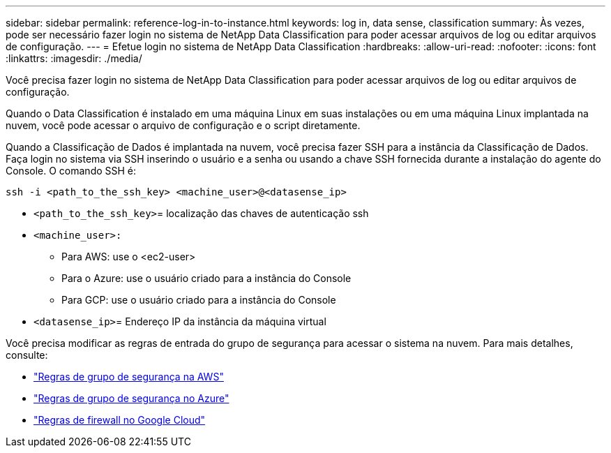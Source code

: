 ---
sidebar: sidebar 
permalink: reference-log-in-to-instance.html 
keywords: log in, data sense, classification 
summary: Às vezes, pode ser necessário fazer login no sistema de NetApp Data Classification para poder acessar arquivos de log ou editar arquivos de configuração. 
---
= Efetue login no sistema de NetApp Data Classification
:hardbreaks:
:allow-uri-read: 
:nofooter: 
:icons: font
:linkattrs: 
:imagesdir: ./media/


[role="lead"]
Você precisa fazer login no sistema de NetApp Data Classification para poder acessar arquivos de log ou editar arquivos de configuração.

Quando o Data Classification é instalado em uma máquina Linux em suas instalações ou em uma máquina Linux implantada na nuvem, você pode acessar o arquivo de configuração e o script diretamente.

Quando a Classificação de Dados é implantada na nuvem, você precisa fazer SSH para a instância da Classificação de Dados.  Faça login no sistema via SSH inserindo o usuário e a senha ou usando a chave SSH fornecida durante a instalação do agente do Console.  O comando SSH é:

`ssh -i <path_to_the_ssh_key> <machine_user>@<datasense_ip>`

* `<path_to_the_ssh_key>`= localização das chaves de autenticação ssh
* `<machine_user>:`
+
** Para AWS: use o <ec2-user>
** Para o Azure: use o usuário criado para a instância do Console
** Para GCP: use o usuário criado para a instância do Console


* `<datasense_ip>`= Endereço IP da instância da máquina virtual


Você precisa modificar as regras de entrada do grupo de segurança para acessar o sistema na nuvem.  Para mais detalhes, consulte:

* https://docs.netapp.com/us-en/console-setup-admin/reference-ports-aws.html["Regras de grupo de segurança na AWS"^]
* https://docs.netapp.com/us-en/console-setup-admin/reference-ports-azure.html["Regras de grupo de segurança no Azure"^]
* https://docs.netapp.com/us-en/console-setup-admin/reference-ports-gcp.html["Regras de firewall no Google Cloud"^]


